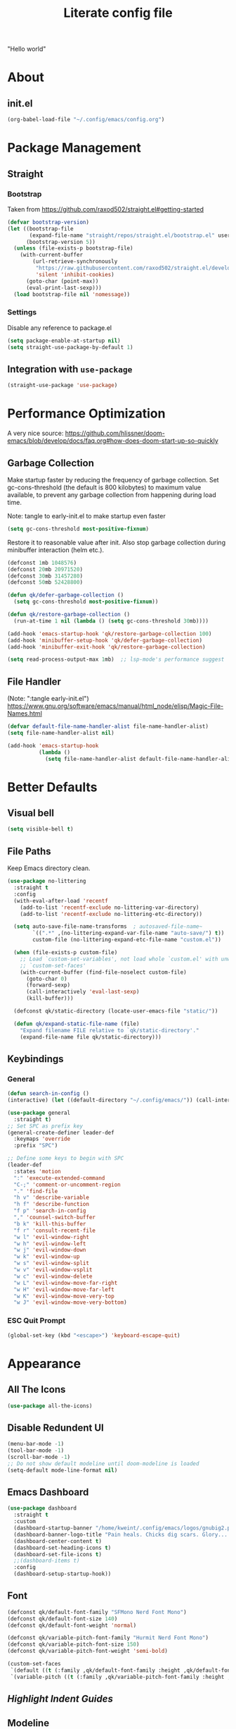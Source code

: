 #+TITLE: Literate config file

"Hello world"

* About
** init.el
#+begin_src emacs-lisp :tangle init.el
  (org-babel-load-file "~/.config/emacs/config.org")
#+end_src

* Package Management
** Straight
*** Bootstrap
Taken from https://github.com/raxod502/straight.el#getting-started 
#+begin_src emacs-lisp
  (defvar bootstrap-version)
  (let ((bootstrap-file
         (expand-file-name "straight/repos/straight.el/bootstrap.el" user-emacs-directory))
        (bootstrap-version 5))
    (unless (file-exists-p bootstrap-file)
      (with-current-buffer
          (url-retrieve-synchronously
           "https://raw.githubusercontent.com/raxod502/straight.el/develop/install.el"
           'silent 'inhibit-cookies)
        (goto-char (point-max))
        (eval-print-last-sexp)))
    (load bootstrap-file nil 'nomessage))
#+end_src

*** Settings
Disable any reference to package.el
#+begin_src emacs-lisp :tangle early-init.el
  (setq package-enable-at-startup nil)
  (setq straight-use-package-by-default 1)
#+end_src
** Integration with =use-package=
#+begin_src emacs-lisp
(straight-use-package 'use-package)
#+end_src
 
* Performance Optimization
A very nice source: https://github.com/hlissner/doom-emacs/blob/develop/docs/faq.org#how-does-doom-start-up-so-quickly
** Garbage Collection
Make startup faster by reducing the frequency of garbage collection.
Set gc-cons-threshold (the default is 800 kilobytes) to maximum value
available, to prevent any garbage collection from happening during
load time.

Note: tangle to early-init.el to make startup even faster
#+BEGIN_SRC emacs-lisp :tangle early-init.el
(setq gc-cons-threshold most-positive-fixnum)
#+END_SRC

Restore it to reasonable value after init. Also stop garbage collection during
minibuffer interaction (helm etc.).
#+BEGIN_SRC emacs-lisp
(defconst 1mb 1048576)
(defconst 20mb 20971520)
(defconst 30mb 31457280)
(defconst 50mb 52428800)

(defun qk/defer-garbage-collection ()
  (setq gc-cons-threshold most-positive-fixnum))

(defun qk/restore-garbage-collection ()
  (run-at-time 1 nil (lambda () (setq gc-cons-threshold 30mb))))

(add-hook 'emacs-startup-hook 'qk/restore-garbage-collection 100)
(add-hook 'minibuffer-setup-hook 'qk/defer-garbage-collection)
(add-hook 'minibuffer-exit-hook 'qk/restore-garbage-collection)

(setq read-process-output-max 1mb)  ;; lsp-mode's performance suggest
#+END_SRC

** File Handler
(Note: ":tangle early-init.el")
https://www.gnu.org/software/emacs/manual/html_node/elisp/Magic-File-Names.html
#+begin_src emacs-lisp :tangle early-init.el
(defvar default-file-name-handler-alist file-name-handler-alist)
(setq file-name-handler-alist nil)

(add-hook 'emacs-startup-hook
          (lambda ()
            (setq file-name-handler-alist default-file-name-handler-alist)) 100)
#+end_src
* Better Defaults
** Visual bell
#+begin_src emacs-lisp
  (setq visible-bell t)
#+end_src

** File Paths
Keep Emacs directory clean.
#+BEGIN_SRC emacs-lisp
  (use-package no-littering
    :straight t
    :config
    (with-eval-after-load 'recentf
      (add-to-list 'recentf-exclude no-littering-var-directory)
      (add-to-list 'recentf-exclude no-littering-etc-directory))

    (setq auto-save-file-name-transforms  ; autosaved-file-name~
          `((".*" ,(no-littering-expand-var-file-name "auto-save/") t))
          custom-file (no-littering-expand-etc-file-name "custom.el"))

    (when (file-exists-p custom-file)
      ;; Load `custom-set-variables', not load whole `custom.el' with unwanted
      ;; `custom-set-faces'
      (with-current-buffer (find-file-noselect custom-file)
        (goto-char 0)
        (forward-sexp)
        (call-interactively 'eval-last-sexp)
        (kill-buffer)))

    (defconst qk/static-directory (locate-user-emacs-file "static/"))

    (defun qk/expand-static-file-name (file)
      "Expand filename FILE relative to `qk/static-directory'."
      (expand-file-name file qk/static-directory)))
#+END_SRC

** Keybindings
*** General
#+begin_src emacs-lisp
  (defun search-in-config ()
  (interactive) (let ((default-directory "~/.config/emacs/")) (call-interactively 'find-file)))

  (use-package general
    :straight t)
  ;; Set SPC as prefix key
  (general-create-definer leader-def
    :keymaps 'override
    :prefix "SPC")

  ;; Define some keys to begin with SPC
  (leader-def
    :states 'motion
    ":" 'execute-extended-command
    "C-;" 'comment-or-uncomment-region
    "." 'find-file
    "h v" 'describe-variable
    "h f" 'describe-function
    "f p" 'search-in-config
    "," 'counsel-switch-buffer
    "b k" 'kill-this-buffer
    "f r" 'consult-recent-file
    "w l" 'evil-window-right
    "w h" 'evil-window-left
    "w j" 'evil-window-down
    "w k" 'evil-window-up
    "w s" 'evil-window-split
    "w v" 'evil-window-vsplit
    "w c" 'evil-window-delete
    "w L" 'evil-window-move-far-right
    "w H" 'evil-window-move-far-left
    "w K" 'evil-window-move-very-top
    "w J" 'evil-window-move-very-bottom)
#+end_src

*** ESC Quit Prompt
#+begin_src emacs-lisp
  (global-set-key (kbd "<escape>") 'keyboard-escape-quit)
#+end_src

* Appearance
** All The Icons
#+begin_src emacs-lisp
  (use-package all-the-icons)
#+end_src

** Disable Redundent UI
#+begin_src emacs-lisp :tangle early-init.el
(menu-bar-mode -1)
(tool-bar-mode -1)
(scroll-bar-mode -1)
;; Do not show default modeline until doom-modeline is loaded
(setq-default mode-line-format nil)
#+end_src

** Emacs Dashboard
#+begin_src emacs-lisp
  (use-package dashboard
    :straight t
    :custom
    (dashboard-startup-banner "/home/kweint/.config/emacs/logos/gnubig2.png")
    (dashboard-banner-logo-title "Pain heals. Chicks dig scars. Glory... lasts forver.")
    (dashboard-center-content t)
    (dashboard-set-heading-icons t)
    (dashboard-set-file-icons t)
    ;;(dashboard-items t) 
    :config
    (dashboard-setup-startup-hook))
#+end_src

** Font
#+begin_src emacs-lisp
  (defconst qk/default-font-family "SFMono Nerd Font Mono")
  (defconst qk/default-font-size 140)
  (defconst qk/default-font-weight 'normal)

  (defconst qk/variable-pitch-font-family "Hurmit Nerd Font Mono")
  (defconst qk/variable-pitch-font-size 150)
  (defconst qk/variable-pitch-font-weight 'semi-bold)

  (custom-set-faces
   `(default ((t (:family ,qk/default-font-family :height ,qk/default-font-size :weight ,qk/default-font-weight))))
   `(variable-pitch ((t (:family ,qk/variable-pitch-font-family :height ,qk/variable-pitch-font-size)))))
#+end_src

#+RESULTS:

** [[Highlight Indent Guides]]
** Modeline
*** Doom Modeline
#+begin_src emacs-lisp
  (use-package doom-modeline
    :straight t
    :init
    ;; show doom-modeline at the same time with dashboard
    (add-hook 'emacs-startup-hook 'doom-modeline-mode -100)
    :custom
    (doom-modeline-buffer-encoding nil)
    (doom-modeline-vcs-max-length 40)
    (doom-modeline-bar-width 1)
    :hook
    (dashboard-after-initialize . column-number-mode))
#+end_src

** Olivetti
#+begin_src emacs-lisp
    (use-package olivetti
      :hook (org-mode . olivetti-mode))
#+end_src

** Org Bullets
#+begin_src emacs-lisp
  (use-package org-bullets
    :custom
    (org-bullets-bullet-list '("*"))
    ;;;; Alternatives
    ;; (org-bullets-bullet-list '("①" "②" "③" "④" "⑤" "⑥" "⑦" "⑧" "⑨"))
    ;; (org-bullets-bullet-list '("➀" "➁" "➂" "➃" "➄" "➅" "➆" "➇" "➈"))
    ;; (org-bullets-bullet-list '("❶" "❷" "❸" "❹" "❺" "❻" "❼" "❽" "❾"))
    ;; (org-bullets-bullet-list '("➊" "➋" "➌" "➍" "➎" "➏" "➐" "➑" "➒"))
    ;; (org-bullets-bullet-list '("⒈" "⒉" "⒊" "⒋" "⒌" "⒍" "⒎" "⒏" "⒐"))
    :hook (org-mode . org-bullets-mode))
#+end_src

** [[Rainbow Delimiters]]
** Theme
*** Set the default theme
#+begin_src emacs-lisp
  (defconst dark-theme 'doom-plain-dark)
  (defconst light-theme 'doom-earl-grey)

  (defun my/quick-switch-theme ()
  "Toggle between a light and a dark theme"
  (interactive)
  (let ((theme
         (if (member light-theme custom-enabled-themes)
         dark-theme light-theme)))
    (mapc 'disable-theme custom-enabled-themes)
    (load-theme theme t)))
  (use-package doom-themes :straight t)
  (load-theme dark-theme t) ; The value 't' disables confirmation for theme on startup. 
#+end_src

*** Customize certain faces across all themes
#+begin_src emacs-lisp
  (custom-set-faces
  '(treemacs-root-face ((t (:inherit nil :foreground "white smoke" :weight normal))))) ; TODO move to treemacs package :config
#+end_src

*** Theme switch command
#+begin_src emacs-lisp
  (defun my/quick-switch-theme ()
  "Toggle between a light and a dark theme \n Doom-one (dark) \n Doom-earl-grey (light)"
  (interactive)
  
  (defconst dark-theme 'doom-one)
  (defconst light-theme 'doom-earl-grey)

  (let ((theme
         (if (member light-theme custom-enabled-themes)
         dark-theme light-theme)))
    (mapc 'disable-theme custom-enabled-themes)
    (load-theme theme t)))
  (use-package doom-themes :straight t)
#+end_src

*** Disable all theme 
#+begin_src emacs-lisp
  (defun disable-all-themes ()
  (interactive)
  (mapc 'disable-theme custom-enabled-themes))
#+end_src

* Text Editing
** Better Defaults
#+begin_src emacs-lisp
  (electric-pair-mode t)
#+end_src

** Company (Code & Text Completion)
#+begin_src emacs-lisp
  (use-package company :straight t :config (company-mode t))
#+end_src

** Evil
#+begin_src emacs-lisp
  (setq evil-want-keybinding nil)
  (use-package evil-collection
    :straight t
    :config
    (evil-collection-init '(calendar dired calc ediff)) 
    (evil-set-initial-state 'Custom-mode 'normal)
    :custom
    (evil-undo-system 'undo-redo))
  (use-package evil-mc
    :config
    (evil-mc-mode 1))
    (evil-mode)

#+end_src

** Flycheck
#+begin_src emacs-lisp
  (use-package flycheck
    :straight t
    :custom
    (flycheck-check-syntax-automatically '(save mode-enabled))
    :bind
    ( :map errors
      ("n" . flycheck-next-error)
      ("p" . flycheck-previous-error)
      ("l" . flycheck-list-errors)
      ("v" . flycheck-verify-setup)))
#+end_src
** General
*** Electric Indent Mode
#+begin_src emacs-lisp
(use-package electric
  :straight (:type built-in)
  :bind
  ( :map prog-mode-map
    ("M-RET" . electric-indent-just-newline))
  :hook
  (dashboard-after-initialize . electric-indent-mode))
#+end_src

** Highlight Indent Guides
#+begin_src emacs-lisp
  (use-package highlight-indent-guides
    :hook (prog-mode . highlight-indent-guides-mode)
    :config
    (setq highlight-indent-guides-method 'bitmap))
#+End_src
  
** LSP
*** Hook LSP mode to lang-mode
#+begin_src emacs-lisp
  (use-package lsp-mode
    :straight t
    :hook (csharp-mode . lsp-mode)
    :commands lsp)
#+end_src

*** LSP UI 
#+begin_src emacs-lisp
  (use-package lsp-ui :commands lsp-ui-mode :straight t)
#+end_src

*** LSP Treemacs
#+begin_src emacs-lisp
  (use-package lsp-treemacs :commands lsp-treemacs-errors-list :straight t)
#+end_src

*** LSP ivy
#+begin_src emacs-lisp
  (use-package lsp-ivy :commands lsp-ivy-workspace-symbol :straight t)
#+end_src

** Languages
*** C#
**** C# mode
#+begin_src emacs-lisp
  (use-package csharp-mode
    :straight t
    ;;(add-to-list 'auto-mode-alist '("\\.cs\\'" . csharp-tree-sitter-mode))
    :config
    (c-toggle-auto-newline))
#+end_src

** Rainbow Delimiters
#+begin_src emacs-lisp
  (use-package rainbow-delimiters
    :hook (prog-mode . rainbow-delimiters-mode))
#+end_src
 * Programming
** Rainbow Delimiters
#+begin_src emacs-lisp
  (use-package rainbow-delimiters
    :hook (prog-mode . rainbow-delimiters-mode))
#+end_src

** Simpleclip(
Simplified access to the system clipboard in Emacs.
#+begin_src emacs-lisp
  (use-package simpleclip
    :straight t
    :config (simpleclip-mode 1))
#+end_src

** Undo tree
#+begin_src emacs-lisp
    (use-package undo-tree
      :straight t)
#+end_src

** YASnippet (Snippet Completion)
#+begin_src emacs-lisp
  (use-package yasnippet
    :straight t
    ;; Expand snippets with `C-j', not with `TAB'. Use `TAB' to always
    ;; jump to next field, even when company window is active. If there
    ;; is need to complete company's selection, use `C-s'
    ;; (`company-complete-selection').
    :custom
    (yas-indent-line nil)
    (yas-inhibit-overlay-modification-protection t)
    :custom-face
    (yas-field-highlight-face ((t (:inherit region))))
    :bind*
    (("C-j" . yas-expand)
     :map yas-minor-mode-map
     ("TAB" . nil)
     ("<tab>" . nil)
     :map yas-keymap
     ("TAB" . (lambda () (interactive) (company-abort) (yas-next-field)))
     ("<tab>" . (lambda () (interactive) (company-abort) (yas-next-field))))
    :hook
    (dashboard-after-initialize . yas-global-mode)
    (snippet-mode . (lambda () (setq-local require-final-newline nil))))
#+end_src

*** Company
#+BEGIN_SRC emacs-lisp
  (use-package company
    :straight t)
#+END_SRC

* Search & Navigation
** Better Defaults
#+begin_src emacs-lisp
  (recentf-mode t)
  (setq-default
   scroll-conservatively 101)                         ; Smooth scrolling
#+end_src

** Treemacs
#+begin_src emacs-lisp
  (use-package treemacs
    :straight t
    :custom-face
    (treemacs-root-face ((t (:inherit nil :foreground "white smoke" :weight normal))))
    :config
    (setq treemacs-width 32))

  (treemacs-load-theme "all-the-icons")
  (treemacs-indent-guide-mode t)
  (defun increase-left-fringe (&optional visibility)
    (unless (or (null visibility) (eq 'visible visibility))
      (set-window-fringes (selected-window) 10)))

  (add-hook 'treemacs-mode-hook #'increase-left-fringe)
  (add-hook 'treemacs-select-functions #'increase-left-fringe)

  (treemacs-modify-theme "Default"
          :config
          (progn
            (treemacs-create-icon
             :icon (all-the-icons-faicon "cog" :v-adjust 0) :extensions ("conf"))
            (treemacs-create-icon
             :icon (all-the-icons-fileicon "emacs" :v-adjust 0) :extensions ("el"))
            (treemacs-create-icon
             :icon (all-the-icons-octicon "git-compare" :v-adjust 0) :extensions ("gitconfig"))
            (treemacs-create-icon
             :icon (all-the-icons-faicon "folder" :v-adjust 0) :extensions (dir-closed))
            (treemacs-create-icon
             :icon (all-the-icons-faicon "folder-open" :v-adjust 0) :extensions (dir-open))
            (treemacs-create-icon
             :icon (all-the-icons-octicon "file-code" :v-adjust 0) :extensions ("json" "yml" "yaml"))
            (treemacs-create-icon
             :icon (all-the-icons-octicon "file-text" :v-adjust 0) :extensions ("md"))
            (treemacs-create-icon
             :icon (all-the-icons-faicon "folder-open" :v-adjust 0) :extensions (root-closed))
            (treemacs-create-icon
             :icon (all-the-icons-faicon "folder" :v-adjust 0) :extensions (root-open))
            (treemacs-create-icon
             :icon (all-the-icons-faicon "html5" :v-adjust 0) :extensions ("html"))
            (treemacs-create-icon
             :icon (all-the-icons-octicon "terminal" :v-adjust 0) :fallback "" :extensions ("fish" "sh" "zsh"))
            (treemacs-create-icon
             :icon (all-the-icons-octicon "file-code" :v-adjust 0) :extensions (fallback))))
#+end_src 

#+RESULTS:

** Hydra
#+begin_src emacs-lisp
  (use-package hydra :straight t)
#+end_src

** Ivy
#+begin_src emacs-lisp
  (use-package ivy
    :straight t
    :diminish
    :bind (("C-s" . swiper)
           :map ivy-minibuffer-map
           ("TAB" . ivy-alt-done)
           ("C-l" . ivy-alt-done)
           ("C-j" . ivy-next-line)
           ("C-k" . ivy-previous-line)
           :map ivy-switch-buffer-map
           ("C-k" . ivy-previous-line)
           ("C-l" . ivy-done)
           ("C-d" . ivy-switch-buffer-kill)
           :map ivy-reverse-i-search-map
           ("C-k" . ivy-previous-line)
           ("C-d" . ivy-reverse-i-search-kill))
    :config
    (ivy-mode 1))
#+end_src

** Imenu
#+begin_src emacs-lisp
  (use-package imenu :straight t)
  (use-package imenu-list :straight t)
#+end_src

* Tools
** Better default
*** ERC variables
#+begin_src emacs-lisp
  (setq erc-nick "poopsticks" erc-user-full-name "Scat Man John")
#+end_src

** Consult
#+begin_src emacs-lisp
    (use-package consult :straight t)
#+end_src

** Counsel
#+begin_src emacs-lisp
  (use-package counsel :straight t)
#+end_src 

** Emacs Screencast
#+BEGIN_SRC emacs-lisp
(use-package gif-screencast
  :straight (:host gitlab :repo "ambrevar/emacs-gif-screencast")
  :bind
  ( :map gif-screencast-mode-map
    ("<f8>". gif-screencast-toggle-pause)
    ("<f9>". gif-screencast-stop)))
#+END_SRC

** Magit 
#+begin_src emacs-lisp
  (use-package magit)
#+end_src

** Org
*** Evil Org
#+begin_src emacs-lisp
  (use-package evil-org
    :straight t
    :config
    (set-face-attribute 'org-level-1 nil :height 160) 
    :custom
    (org-ellipsis "⤵") ;; ↴, ▼, ▶, ⤵
    (org-startup-folded 'content)
    ;;:custom-face
    ;;(org-level-1 ((t (:inherit nil :height 100))))
    :hook (org-mode . evil-org-mode)
    :hook (org-mode . org-indent-mode))  ; show only headlines (and sub headlines, recursively) at startup
#+end_src

*** COMMENT Org Roam
#+begin_src emacs-lisp
  (use-package org-roam
    :straight t)
#+end_src

*** COMMENT Org Sidebar Tree
#+begin_src emacs-lisp
    (use-package org-sidebar :straight t)
#+end_src

*** COMMENT Sidebar
#+begin_src emacs-lisp
  (require 'imenu)
  (require 'imenu-list)

  (defun my/org-tree-to-indirect-buffer ()
    "Create indirect buffer, narrow it to current subtree and unfold blocks"
  
    (org-tree-to-indirect-buffer)
    (org-show-block-all)
    (setq-local my/org-blocks-hidden nil))

  (defun my/org-sidebar ()
    "Open an imenu list on the left that allow navigation."
  
    (interactive)
    (setq imenu-list-after-jump-hook #'my/org-tree-to-indirect-buffer
          imenu-list-position 'left
          imenu-list-size 36
          imenu-list-focus-after-activation t)

    (let ((heading (substring-no-properties (or (org-get-heading t t t t) ""))))
      (when (buffer-base-buffer)
        (switch-to-buffer (buffer-base-buffer)))
      (imenu-list-minor-mode)
      (imenu-list-stop-timer)
      (hl-line-mode)
      (face-remap-add-relative 'hl-line :inherit 'nano-strong-i)
      (setq header-line-format
            '(:eval
              (nano-modeline-render nil
                                    (buffer-name imenu-list--displayed-buffer)
                                    "(outline)"
                                    "")))
      (setq-local cursor-type nil)
      (when (> (length heading) 0)
        (goto-char (point-min))
        (search-forward heading)
        (imenu-list-display-dwim))))

  (defun my/org-sidebar-toggle ()
    "Toggle the org-sidebar"
  
    (interactive)
    (if (get-buffer-window "*Ilist*")
        (progn 
          (quit-window nil (get-buffer-window "*Ilist*"))
          (switch-to-buffer (buffer-base-buffer)))
      (my/org-sidebar)))
#+end_src

** Sudo Edit
#+begin_src emacs-lisp
  (use-package sudo-edit :straight t :commands sudo-edit)
#+end_src

** Webpaste
This mode allows to paste whole buffers or parts of buffers to
pastebin-like services. It supports more than one service and will failover if one service fails.
More services can easily be added over time and preferred services can easily be configured.
#+begin_src emacs-lisp
  (use-package webpaste
    :straight t
    :bind (("C-c C-p C-b" . webpaste-paste-buffer)
           ("C-c C-p C-r" . webpaste-paste-region)
           ("C-c C-p C-p" . webpaste-paste-buffer-or-region))
    :config
    (progn
      (setq webpaste-provider-priority '("bpa.st"))))
#+end_src

*** Simpleclip URL
Automatically copy the created URL to the clipboard with [[Simpleclip]] 
#+begin_src emacs-lisp
  (add-hook 'webpaste-return-url-hook
            (lambda (url)
              (message "Copied URL to clipboard: %S" url)
              (simpleclip-set-contents url)))
#+end_src

** Which key
#+begin_src emacs-lisp
  (use-package which-key
    :straight t
    :config
    (which-key-setup-minibuffer))
    (which-key-mode)
#+end_src

